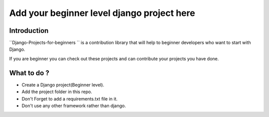 ==============================================
Add your beginner level django project here 
==============================================

|Django| |PyVersion| 


************
Introduction
************

``Django-Projects-for-beginners
`` is a contribution library that will help to beginner developers who want to start with Django.

If you are beginner you can check out these projects and can contribute your projects you have done.


************
What to do ? 
************

* Create a Django project(Beginner level).
* Add the project folder in this repo.
* Don't Forget to add a requirements.txt file in it.
* Don't use any other framework rather than django.

.. |PyVersion| image:: https://img.shields.io/pypi/pyversions/djangocms-installer.svg?style=flat-square
    :target: https://pypi.python.org/pypi/djangocms-installer
    :alt: Python versions


.. |Django| image:: https://img.shields.io/badge/Python-Django-green
   :target: https://www.djangoproject.com/
    :alt: Django

